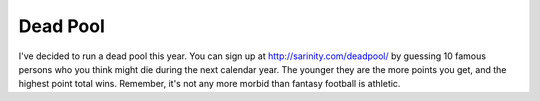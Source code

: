 
Dead Pool
---------

I've decided to run a dead pool this year.  You can sign up at http://sarinity.com/deadpool/ by guessing 10 famous persons who you think might die during the next calendar year.  The younger they are the more points you get, and the highest point total wins.  Remember, it's not any more morbid than fantasy football is athletic.









.. date: 1097470800
